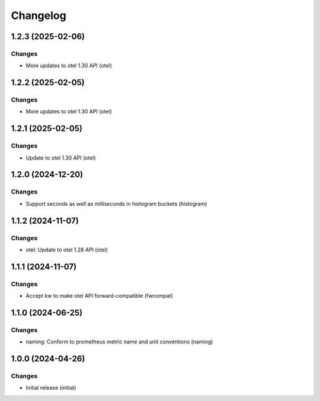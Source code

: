 Changelog
=========

.. towncrier release notes start

1.2.3 (2025-02-06)
------------------

Changes
+++++++

- More updates to otel 1.30 API (otel)


1.2.2 (2025-02-05)
------------------

Changes
+++++++

- More updates to otel 1.30 API (otel)


1.2.1 (2025-02-05)
------------------

Changes
+++++++

- Update to otel 1.30 API (otel)


1.2.0 (2024-12-20)
------------------

Changes
+++++++

- Support seconds as well as milliseconds in histogram buckets (histogram)


1.1.2 (2024-11-07)
------------------

Changes
+++++++

- otel: Update to otel 1.28 API (otel)


1.1.1 (2024-11-07)
------------------

Changes
+++++++

- Accept kw to make otel API forward-compatible (fwcompat)


1.1.0 (2024-06-25)
------------------

Changes
+++++++

- naming: Conform to prometheus metric name and unit conventions (naming)


1.0.0 (2024-04-26)
------------------

Changes
+++++++

- Initial release (initial)
